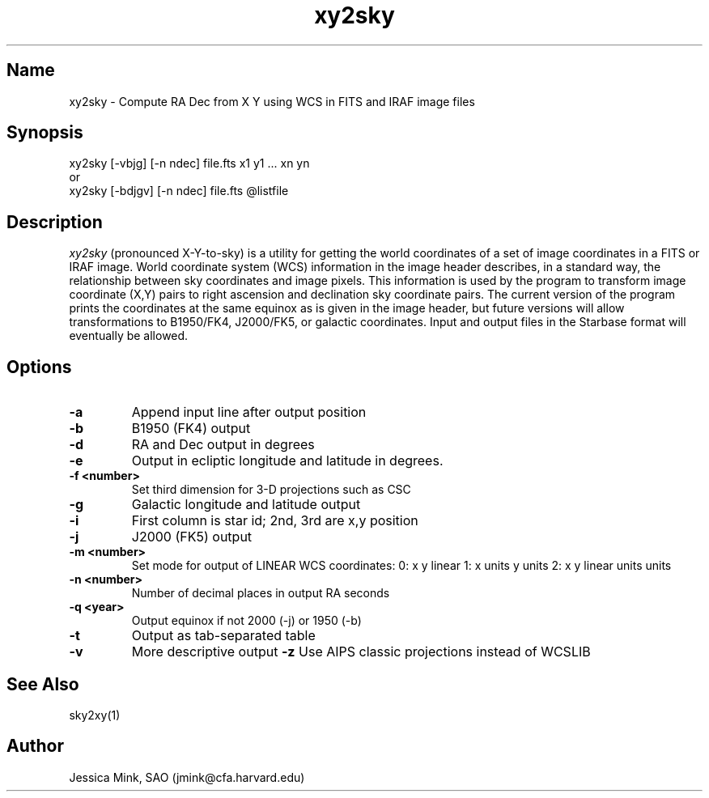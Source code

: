 .TH xy2sky 1  WCSTools "6 July 2001"
.SH Name
xy2sky \- Compute RA Dec from X Y using WCS in FITS and IRAF image files
.SH Synopsis
xy2sky [\-vbjg] [\-n ndec] file.fts x1 y1 ... xn yn
.br
or
.br
xy2sky [\-bdjgv] [\-n ndec] file.fts @listfile
.SH Description
.I xy2sky
(pronounced X-Y-to-sky) is a utility for getting the world coordinates of
a set of image coordinates in a FITS or IRAF image. World coordinate
system (WCS) information in the image header describes, in a standard
way, the relationship between sky coordinates and image pixels. This
information is used by the program to transform image coordinate (X,Y)
pairs to right ascension and declination sky coordinate pairs. The current
version of the program prints the coordinates at the same equinox as is
given in the image header, but future versions will allow transformations
to B1950/FK4, J2000/FK5, or galactic coordinates. Input and output files
in the Starbase format will eventually be allowed. 
.SH Options
.TP
.B \-a
Append input line after output position
.TP
.B \-b
B1950 (FK4) output
.TP
.B \-d
RA and Dec output in degrees
.TP
.B \-e
Output in ecliptic longitude and latitude in degrees.
.TP
.B \-f <number>
Set third dimension for 3-D projections such as CSC
.TP
.B \-g
Galactic longitude and latitude output
.TP
.B \-i
First column is star id; 2nd, 3rd are x,y position
.TP
.B \-j
J2000 (FK5) output
.TP
.B \-m <number>
Set mode for output of LINEAR WCS coordinates:  0: x y linear
1: x units y units
2: x y linear units units
.TP
.B \-n <number>
Number of decimal places in output RA seconds
.TP
.B \-q <year>
Output equinox if not 2000 (\-j) or 1950 (\-b)
.TP
.B \-t
Output as tab-separated table
.TP
.B \-v
More descriptive output
.B \-z
Use AIPS classic projections instead of WCSLIB

.SH See Also
sky2xy(1)
.SH Author
Jessica Mink, SAO (jmink@cfa.harvard.edu)
